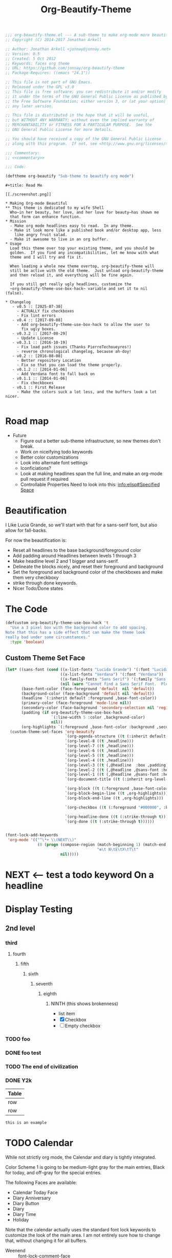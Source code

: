 #+title: Org-Beautify-Theme
#+begin_src emacs-lisp :tangle yes :padline no :noweb yes
;;; org-beautify-theme.el --- A sub-theme to make org-mode more beautiful.
;; Copyright (C) 2014-2017 Jonathan Arkell

;; Author: Jonathan Arkell <jonnay@jonnay.net>
;; Version: 0.5
;; Created: 5 Oct 2012
;; Keywords: faces org theme
;; URL: https://github.com/jonnay/org-beautify-theme
;; Package-Requires: ((emacs "24.1"))

;; This file is not part of GNU Emacs.
;; Released under the GPL v3.0
;; This file is free software; you can redistribute it and/or modify
;; it under the terms of the GNU General Public License as published by
;; the Free Software Foundation; either version 3, or (at your option)
;; any later version.

;; This file is distributed in the hope that it will be useful,
;; but WITHOUT ANY WARRANTY; without even the implied warranty of
;; MERCHANTABILITY or FITNESS FOR A PARTICULAR PURPOSE.  See the
;; GNU General Public License for more details.

;; You should have received a copy of the GNU General Public License
;; along with this program.  If not, see <http://www.gnu.org/licenses/>.

;;; Commentary:
;; <<commentary>>

;;; Code:

(deftheme org-beautify "Sub-theme to beautify org mode")
#+end_src

#+name: commentary
#+begin_src org-mode :tangle README.org
#+title: Read Me

[[./screenshot.png]]

,* Making Org-mode Beautiful
,** This theme is dedicated to my wife Shell
  Who—in her beauty, her love, and her love for beauty—has shown me
  that form can enhance function.
,* Mission
  - Make org mode headlines easy to read.  In any theme.
  - Make it look more like a published book and/or desktop app, less
    like angry fruit salad.
  - Make it awesome to live in an org buffer.
,* Usage
  Load this theme over top your existing theme, and you should be
  golden.  If you find any incompatibilities, let me know with what
  theme and I will try and fix it.

  When loading a whole new theme overtop, org-beautify-theme will
  still be active with the old theme.  Just unload org-beautify-theme
  and then reload it, and everything will be fine again.

  If you still get really ugly headlines, customize the
  ~org-beautify-theme-use-box-hack~ variable and set it to nil (false).

,* Changelog
   - v0.5 :: [2025-07-30]
     - ACTUALLY fix checkboxes
     - Fix lint errors
   - v0.4 :: [2017-09-08]
     - Add org-beautify-theme-use-box-hack to allow the user to 
       fix ugly boxes.
   - v0.3.2 :: [2017-08-29]
     - Update License
   - v0.3.1 :: [2016-10-19]
     - Fix load path issues (Thanks PierreTechoueyres!)
     - reverse chronological changelog, because ah-doy!
   - v0.2 :: [2016-08-08]
     - Better repository Location
     - Fix so that you can load the theme properly.
   - v0.1.2 :: [2014-01-06]
     - Add Verdana font to fall back on
   - v0.1.1 :: [2014-01-06]
     - Fix checkboxes
   - v0.1 :: First Release
     - Make the colors suck a lot less, and the buffers look a lot nicer.

#+end_src

* Road map
   - Future
     - Figure out a better sub-theme infrastructure, so new themes don't break.
     - Work on niceifying todo keywords
	 - Better color customizations
	 - Look into alternate font settings
	 - Iconficiations?
	 - Look at making headlines span the full line, and make an org-mode pull request if required
     - Controllable Properties Need to look into this: [[info:elisp#Specified%20Space][info:elisp#Specified Space]]

* Beautification
I Like Lucia Grande, so we'll start with that for a sans-serif font, but also allow for fall-backs.

For now the beautification is:
- Reset all headlines to the base background/foreground color
- Add padding around Headlines between levels 1 through 3
- Make headline level 2 and 1 bigger and sans-serif.
- Delineate the blocks nicely, and reset their foreground and background
- Set the foreground and background color of the checkboxes and make them very checkboxy
- strike through done keywords.
- Nicer Todo/Done states

* The Code

#+begin_src emacs-lisp :tangle yes
(defcustom org-beautify-theme-use-box-hack 't
  "Use a 3 pixel box with the background color to add spacing.
Note that this has a side effect that can make the theme look
really bad under some circumstances."
  :type 'boolean)
#+end_src


** Custom Theme Set Face
#+begin_src emacs-lisp :tangle yes
(let* ((sans-font (cond ((x-list-fonts "Lucida Grande") '(:font "Lucida Grande"))
                        ((x-list-fonts "Verdana") '(:font "Verdana"))
                        ((x-family-fonts "Sans Serif") '(:family "Sans Serif"))
                        (nil (warn "Cannot find a Sans Serif Font.  Please report at: https://github.com/jonnay/org-beautify-theme/issues"))))
       (base-font-color (face-foreground 'default  nil 'default))
       (background-color (face-background 'default nil 'default))
       (headline `(:inherit default :foreground ,base-font-color))
       (primary-color (face-foreground 'mode-line nil))
       (secondary-color (face-background 'secondary-selection nil 'region))
       (padding (if org-beautify-theme-use-box-hack
                    `(:line-width 5 :color ,background-color)
                    nil))
       (org-highlights `(:foreground ,base-font-color :background ,secondary-color)))
  (custom-theme-set-faces 'org-beautify
                          `(org-agenda-structure ((t (:inherit default ,@sans-font :height 2.0 :underline nil))))
                          `(org-level-8 ((t ,headline)))
                          `(org-level-7 ((t ,headline)))
                          `(org-level-6 ((t ,headline)))
                          `(org-level-5 ((t ,headline)))
                          `(org-level-4 ((t ,headline)))
                          `(org-level-3 ((t (,@headline  :box ,padding))))
                          `(org-level-2 ((t (,@headline ,@sans-font :height 1.25 :box ,padding))))
                          `(org-level-1 ((t (,@headline ,@sans-font :height 1.5  :box ,padding ))))
                          `(org-document-title ((t (:inherit org-level-1 :height 2.0 :underline nil :box ,padding))))

                          `(org-block ((t (:foreground ,base-font-color :background ,background-color :box nil))))
                          `(org-block-begin-line ((t ,org-highlights)))
                          `(org-block-end-line ((t ,org-highlights)))

                          `(org-checkbox ((t (:foreground "#000000", :background "#93a1a1" :box (:line-width -3 :color "#93a1a1" :style released-button)))))

                          `(org-headline-done ((t (:strike-through t))))
                          `(org-done ((t (:strike-through t))))))
#+end_src


#+begin_src emacs-lisp :tangle no

  (font-lock-add-keywords
   'org-mode '(("^\*+ \\(NEXT\\)"
                (0 (progn (compose-region (match-beginning 1) (match-end 1)
                                          "❇\t N\tE\tX\tT\t"
                          nil)))))
#+end_src

* NEXT <-- test a todo keyword On a headline
* Display Testing
** 2nd level
*** third
**** fourth
***** fifth
****** sixth
******* seventh
******** eighth
********* NINTH (this shows brokenness)
		 - list item
		 - [X] Checkbox
		 - [ ] Empty checkbox
*** TODO foo
*** DONE foo test
*** TODO The end of civilization
	 SCHEDULED: <2031-01-19 Sun 03:14>
*** DONE Y2k
	 CLOSED: [2000-01-01 00:00]
	:PROPERTIES:
	:FOO:      bar
	:END:
| Table |
|-------|
| row   |
| row   |

#+begin_example
this is an example
#+end_example


* TODO Calendar

  While not strictly org mode, the Calendar and diary is tightly integrated.

  Color Scheme 1 is going to be medium-light gray for the main
  entries, Black for today, and off-gray for the special entries.

  The following Faces are available:
  - Calendar Today Face
  - Diary Anniversary
  - Diary Button
  - Diary
  - Diary Time
  - Holiday

  Note that the calendar actually uses the standard font lock
  keywords to customize the look of the main area. I am not entirely
  sure how to change that, without changing it for all buffers.

  - Weenend :: font-lock-comment-face
  - Weekday :: font-lock-constant-face
  - Month/year :: font-lock-function-face

* Developing

~describe-text-properties~ is your friend

* Testing

  Run this chunk of lisp to test the theme:

#+begin_src emacs-lisp :tangle no
  (progn
    (when (file-exists-p "org-beautify-theme.el")
      (delete-file "org-beautify-theme.el"))
    (org-babel-tangle-file "org-beautify-theme.org")
    (unless (member default-directory custom-theme-load-path)
      (add-to-list 'custom-theme-load-path default-directory))
    (when (member 'org-beautify 'custom-enabled-themes)
      (disable-theme 'org-beautify))
    (load-theme 'org-beautify))
#+end_src

* Fin 🐰
#+begin_src emacs-lisp :tangle yes

;;;###autoload
(when (and (boundp 'custom-theme-load-path) load-file-name)
  (add-to-list 'custom-theme-load-path
               (file-name-as-directory (file-name-directory load-file-name))))

(provide-theme 'org-beautify)
(provide 'org-beautify-theme)

;; Local Variables:
;; no-byte-compile: t
;; End:

;;; org-beautify-theme.el ends here
#+end_src

